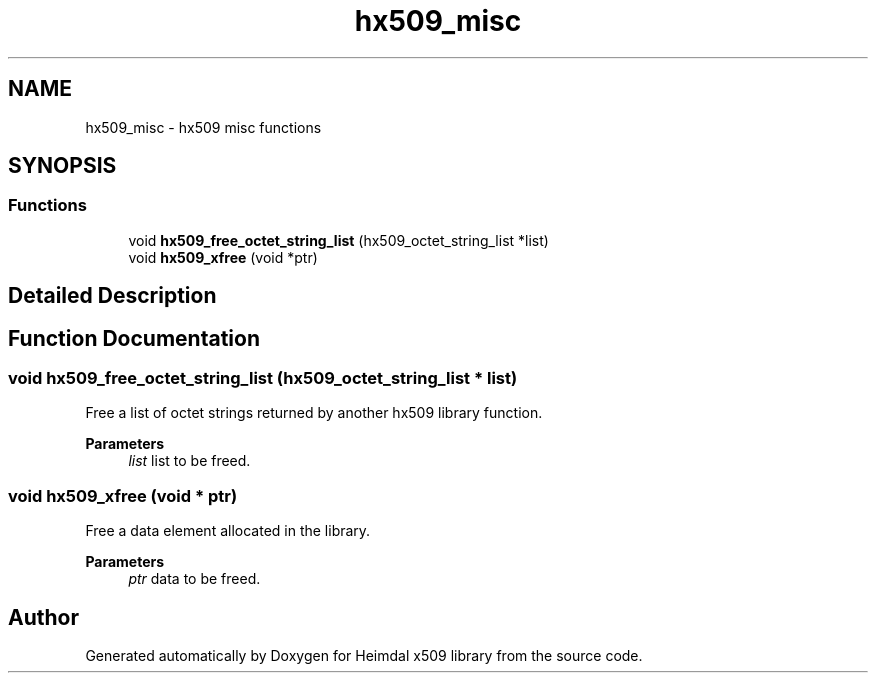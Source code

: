 .\"	$NetBSD: hx509_misc.3,v 1.3 2023/06/19 21:41:40 christos Exp $
.\"
.TH "hx509_misc" 3 "Tue Nov 15 2022" "Version 7.8.0" "Heimdal x509 library" \" -*- nroff -*-
.ad l
.nh
.SH NAME
hx509_misc \- hx509 misc functions
.SH SYNOPSIS
.br
.PP
.SS "Functions"

.in +1c
.ti -1c
.RI "void \fBhx509_free_octet_string_list\fP (hx509_octet_string_list *list)"
.br
.ti -1c
.RI "void \fBhx509_xfree\fP (void *ptr)"
.br
.in -1c
.SH "Detailed Description"
.PP 

.SH "Function Documentation"
.PP 
.SS "void hx509_free_octet_string_list (hx509_octet_string_list * list)"
Free a list of octet strings returned by another hx509 library function\&.
.PP
\fBParameters\fP
.RS 4
\fIlist\fP list to be freed\&. 
.RE
.PP

.SS "void hx509_xfree (void * ptr)"
Free a data element allocated in the library\&.
.PP
\fBParameters\fP
.RS 4
\fIptr\fP data to be freed\&. 
.RE
.PP

.SH "Author"
.PP 
Generated automatically by Doxygen for Heimdal x509 library from the source code\&.
